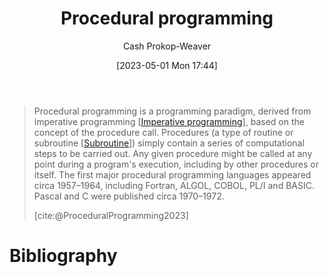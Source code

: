 :PROPERTIES:
:ID:       0cb90a5e-ec03-4a0f-bd0a-2eaeeaacc2d5
:LAST_MODIFIED: [2023-09-06 Wed 08:12]
:ROAM_REFS: [cite:@ProceduralProgramming2023]
:END:
#+title: Procedural programming
#+hugo_custom_front_matter: :slug "0cb90a5e-ec03-4a0f-bd0a-2eaeeaacc2d5"
#+author: Cash Prokop-Weaver
#+date: [2023-05-01 Mon 17:44]
#+filetags: :concept:

#+begin_quote
Procedural programming is a programming paradigm, derived from imperative programming [[[id:fbcd8e5c-6ab5-4bf4-85d6-76dba84d7b5a][Imperative programming]]], based on the concept of the procedure call. Procedures (a type of routine or subroutine [[[id:3823c17c-f4f2-454e-ad97-52de55d239e9][Subroutine]]]) simply contain a series of computational steps to be carried out. Any given procedure might be called at any point during a program's execution, including by other procedures or itself. The first major procedural programming languages appeared circa 1957–1964, including Fortran, ALGOL, COBOL, PL/I and BASIC. Pascal and C were published circa 1970–1972.

[cite:@ProceduralProgramming2023]
#+end_quote

* Flashcards :noexport:
* Bibliography
#+print_bibliography:
